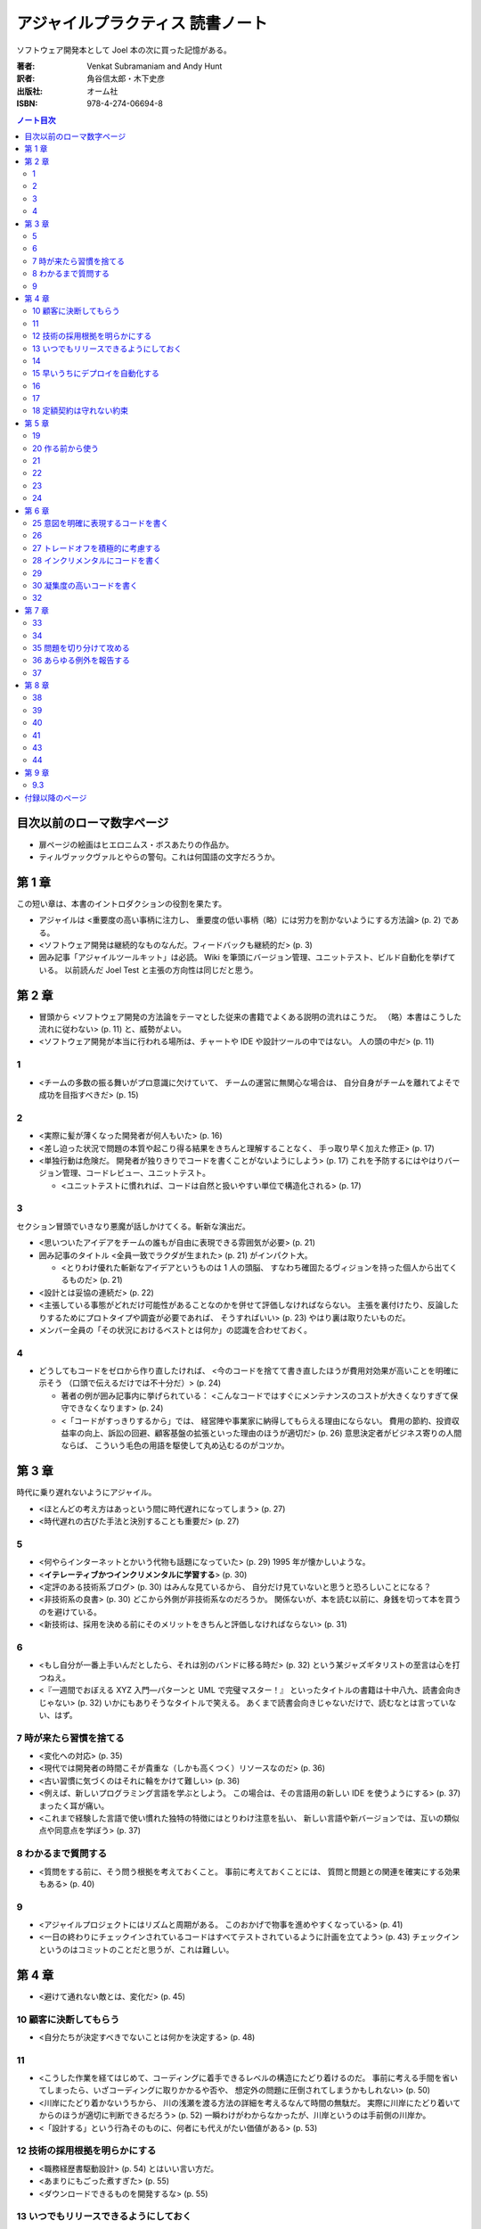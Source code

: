 ======================================================================
アジャイルプラクティス 読書ノート
======================================================================

ソフトウェア開発本として Joel 本の次に買った記憶がある。

:著者: Venkat Subramaniam and Andy Hunt
:訳者: 角谷信太郎・木下史彦
:出版社: オーム社
:ISBN: 978-4-274-06694-8

.. contents:: ノート目次

目次以前のローマ数字ページ
===================================
* 扉ページの絵画はヒエロニムス・ボスあたりの作品か。
* ティルヴァックヴァルとやらの警句。これは何国語の文字だろうか。

第 1 章
===================================
この短い章は、本書のイントロダクションの役割を果たす。

* アジャイルは <重要度の高い事柄に注力し、
  重要度の低い事柄（略）には労力を割かないようにする方法論> (p. 2) である。

* <ソフトウェア開発は継続的なものなんだ。フィードバックも継続的だ> (p. 3)

* 囲み記事「アジャイルツールキット」は必読。
  Wiki を筆頭にバージョン管理、ユニットテスト、ビルド自動化を挙げている。
  以前読んだ Joel Test と主張の方向性は同じだと思う。

第 2 章
===================================
* 冒頭から <ソフトウェア開発の方法論をテーマとした従来の書籍でよくある説明の流れはこうだ。
  （略）本書はこうした流れに従わない> (p. 11) と、威勢がよい。

* <ソフトウェア開発が本当に行われる場所は、チャートや IDE や設計ツールの中ではない。
  人の頭の中だ> (p. 11)

1
----
* <チームの多数の振る舞いがプロ意識に欠けていて、
  チームの運営に無関心な場合は、
  自分自身がチームを離れてよそで成功を目指すべきだ> (p. 15)

2
----
* <実際に髪が薄くなった開発者が何人もいた> (p. 16)

* <差し迫った状況で問題の本質や起こり得る結果をきちんと理解することなく、
  手っ取り早く加えた修正> (p. 17)

* <単独行動は危険だ。
  開発者が独りきりでコードを書くことがないようにしよう> (p. 17)
  これを予防するにはやはりバージョン管理、コードレビュー、ユニットテスト。

  * <ユニットテストに慣れれば、コードは自然と扱いやすい単位で構造化される> (p. 17)

3
----
セクション冒頭でいきなり悪魔が話しかけてくる。斬新な演出だ。

* <思いついたアイデアをチームの誰もが自由に表現できる雰囲気が必要> (p. 21)

* 囲み記事のタイトル <全員一致でラクダが生まれた> (p. 21) がインパクト大。

  * <とりわけ優れた斬新なアイデアというものは 1 人の頭脳、
    すなわち確固たるヴィジョンを持った個人から出てくるものだ> (p. 21)

* <設計とは妥協の連続だ> (p. 22)

* <主張している事態がどれだけ可能性があることなのかを併せて評価しなければならない。
  主張を裏付けたり、反論したりするためにプロトタイプや調査が必要であれば、
  そうすればいい> (p. 23) やはり裏は取りたいものだ。

* メンバー全員の「その状況におけるベストとは何か」の認識を合わせておく。

4
----
* どうしてもコードをゼロから作り直したければ、
  <今のコードを捨てて書き直したほうが費用対効果が高いことを明確に示そう
  （口頭で伝えるだけでは不十分だ）> (p. 24)

  * 著者の例が囲み記事内に挙げられている：
    <こんなコードではすぐにメンテナンスのコストが大きくなりすぎて保守できなくなります> (p. 24)

  * <「コードがすっきりするから」では、
    経営陣や事業家に納得してもらえる理由にならない。
    費用の節約、投資収益率の向上、訴訟の回避、顧客基盤の拡張といった理由のほうが適切だ> (p. 26)
    意思決定者がビジネス寄りの人間ならば、
    こういう毛色の用語を駆使して丸め込むるのがコツか。

第 3 章
===================================
時代に乗り遅れないようにアジャイル。

* <ほとんどの考え方はあっという間に時代遅れになってしまう> (p. 27)
* <時代遅れの古びた手法と決別することも重要だ> (p. 27)

5
----
* <何やらインターネットとかいう代物も話題になっていた> (p. 29)
  1995 年が懐かしいような。

* <**イテレーティブかつインクリメンタルに学習する**> (p. 30)
* <定評のある技術系ブログ> (p. 30) はみんな見ているから、
  自分だけ見ていないと思うと恐ろしいことになる？

* <非技術系の良書> (p. 30) どこから外側が非技術系なのだろうか。
  関係ないが、本を読む以前に、身銭を切って本を買うのを避けている。

* <新技術は、採用を決める前にそのメリットをきちんと評価しなければならない> (p. 31)

6
----
* <もし自分が一番上手いんだとしたら、それは別のバンドに移る時だ> (p. 32)
  という某ジャズギタリストの至言は心を打つねえ。

* <『一週間でおぼえる XYZ 入門―パターンと UML で完璧マスター！』
  といったタイトルの書籍は十中八九、読書会向きじゃない> (p. 32)
  いかにもありそうなタイトルで笑える。
  あくまで読書会向きじゃないだけで、読むなとは言っていない、はず。

7 時が来たら習慣を捨てる
-----------------------------------
* <変化への対応> (p. 35)

* <現代では開発者の時間こそが貴重な（しかも高くつく）リソースなのだ> (p. 36)
* <古い習慣に気づくのはそれに輪をかけて難しい> (p. 36)

* <例えば、新しいプログラミング言語を学ぶとしよう。
  この場合は、その言語用の新しい IDE を使うようにする> (p. 37)
  まったく耳が痛い。
* <これまで経験した言語で使い慣れた独特の特徴にはとりわけ注意を払い、
  新しい言語や新バージョンでは、互いの類似点や同意点を学ぼう> (p. 37)

8 わかるまで質問する
-----------------------------------
* <質問をする前に、そう問う根拠を考えておくこと。
  事前に考えておくことには、
  質問と問題との関連を確実にする効果もある> (p. 40)

9
----
* <アジャイルプロジェクトにはリズムと周期がある。
  このおかげで物事を進めやすくなっている> (p. 41)

* <一日の終わりにチェックインされているコードはすべてテストされているように計画を立てよう>
  (p. 43) チェックインというのはコミットのことだと思うが、これは難しい。

第 4 章
===================================
* <避けて通れない敵とは、変化だ> (p. 45)

10 顧客に決断してもらう
-----------------------------------
* <自分たちが決定すべきでないことは何かを決定する> (p. 48)

11
----
* <こうした作業を経てはじめて、コーディングに着手できるレベルの構造にたどり着けるのだ。
  事前に考える手間を省いてしまったら、いざコーディングに取りかかるや否や、
  想定外の問題に圧倒されてしまうかもしれない> (p. 50)

* <川岸にたどり着かないうちから、
  川の浅瀬を渡る方法の詳細を考えるなんて時間の無駄だ。
  実際に川岸にたどり着いてからのほうが適切に判断できるだろう> (p. 52)
  一瞬わけがわからなかったが、川岸というのは手前側の川岸か。

* <「設計する」という行為そのものに、何者にも代えがたい価値がある> (p. 53)

12 技術の採用根拠を明らかにする
-----------------------------------
* <職務経歴書駆動設計> (p. 54) とはいい言い方だ。
* <あまりにもごった煮すぎた> (p. 55)
* <ダウンロードできるものを開発するな> (p. 55)

13 いつでもリリースできるようにしておく
----------------------------------------
* <チェックイン済みのコードは常に動作可能な状態にする> (p. 57)
  システム開発の本ならば必ずこの一文が書いてあるとみた。

* <継続的インテグレーションといっても、小難しく考えることはない。
  要するに、コードのチェックアウト、ビルド、
  テストをバックグラウンドで定期的に実行するだけのアプリケーションだ。
  スクリプトを書いて自作するのも簡単だが、
  既存のフリーでオープンソースなツールを使ったほうが、
  動作も安定しているし機能も充実している> (p. 58)

14
----
* <統合はソフトウェア開発で特にリスクが大きい領域のひとつだ> (p. 61)

15 早いうちにデプロイを自動化する
-----------------------------------
* <少し時間をとってプロセスの自動化を検討してみよう。
  これはエンドユーザ向けの本格的なインストールシステムを作るときのベースにもなる> (p. 64)

* 囲み記事で本項目の主張を補強する。

  * <初日どころかプロジェクトの開始前に、
    全面的に自動化されたインストール手順を用意してしまうプロジェクトすら実在する> (p. 65)

* <ユーザがいつでもインストール内容を安全かつ完全に削除できるようにしておくこと> (p. 66)

16
----
* 囲み記事 (p. 70) のプロジェクト用語集の有意性についての議論は説得力がある。
  チームのメンバー同士でも専門用語の解釈が違っていることがある。

* <仕事の都合で月に 1 回しか打ち合わせできないなら、
  その頻度でやるしかない> (p. 71)

17
----
* <大規模なプロジェクトのほうが失敗しやすい> (p. 72)
* <だったら単一の大規模アプリケーション開発をやめればいい！
  アプリケーションを使える単位で小さく分けて作る――
  つまり、インクリメンタルに開発するんだ> (p. 73)

* <プロジェクトの完了まであと 1 年あると言われたら、
  なんだか余裕があるような気がするだろう？> (p. 74)

* <メンテナンスを済ませてから、次のイテレーションを開始するのだ> (p. 75)

18 定額契約は守れない約束
-----------------------------------
このタイトルは傑作。

* 見積もりは実作業を基準に見積もるしかない。

第 5 章
===================================
19
----
* <変数が期待値どおりであることをテストするコードは共通化できる。
  テストをどれだけ実行したか管理するコードも共通化できる。
  こうしたテストの作成や構成といった低レベルの雑多な処理には、
  標準的なフレームワークを使えばいい> (p. 81)

* <ビルド用マシンでは、常に最新バージョンのソースコードを取得してコンパイルし、
  ユニットテストを実行させる。実行結果が想定外のものだった場合には、
  直ちに通知させるようにする。
  この作業をバックグラウンドで実行できるようにしておく> (p. 82)

* <自動化されたユニットテストを習慣にしなさい> (p. 84)
  ああ、エンジェルの言うとおりだ。

* <アクセサや、結果が自明なメソッドのテストには、
  そんなに時間をかけなくてもいいだろう> (p. 84)

20 作る前から使う
-----------------------------------
冒頭のドッグフードの話に既視感を覚えた。何だったかな。

* TDD は Test Driven Development - テスト駆動開発の略。
  <TDD では、コードを書くことが許されるのは、
  失敗するユニットテストを書いた後だけだ。
  そして、必ずテストを先に書かなければならない（テストファースト）> (p. 86)

* <真のポイントは、「目的の機能をきちんと果たす実装に必要な最小限の作業」を見つけだすことだ> (p. 89)

* <TDD では（略）どれぐらい便利なのかや、
  使い勝手についても考えることになるので、
  結果としてより実用的な設計にたどり着けるというわけだ> (p. 89)

21
----
* <どうにかして突き止めた犯人は、プラットフォームによる
  .NET API の挙動の違いだった。
  Windows XP と Windows Server 2003 とでは挙動が異なるのだ> (p. 91)
  Win32 API ではあるが、まさにここに書いてあるような経験をした。
  これを読む前だったら、こういうことが起こるものだと知らずに、
  パニックになっていたかもしれない。

* <複数のプラットフォームでテストしたければ、
  プラットフォームごとに継続的インテグレーションツールをセットアップすればいい> (p. 92)

* <いまどきビルド用マシンのハードウェアの価格なんて、
  開発者の時給に換算すればたったの数時間分だ。
  VMWare や Virtual PC のような製品を使って複数バージョンのオペレーティングシステム、
  VM、CLR を単一のマシンで走らせて、さらにハードウェアコストを節約してもいい> (p. 92)
  とあるが、マシンを置く場所がない。

* <ハードウェアよりも開発者の時間のほうが貴重だ> (p. 93)

22
----
開発中に、顧客の「実データ」が喉から手が出るほど欲しいことはよくある。
しかし、まずそのようなものは貸してくれない。
その理由は単純だった。
<もう既に正しいデータを入手できるのだとしたら、
新しいシステムなんで別に必要ないのだから> (p. 95)

23
----
* <「今日の進捗率は 80 パーセントです」みたいな報告を耳にしたことはないだろうか？
  何日たっても何週間たっても、ずっと進捗率は 80 パーセントのまま> (p. 97)
  確かにこういう構成員がいる。報告書が前回のコピペだったりする。

* <バックログは複数あっていい> (p. 98) 本物は一つでいい。

24
----
なぜ開発者は <ユーザーの声にきちんと耳を傾ける> (p. 101) のを忘れがちなのか。
その辺の見解が欲しい。

第 6 章
===================================
コーディングに関連するトピックをあつめた章だ。

25 意図を明確に表現するコードを書く
-----------------------------------
* <じゃあ、2 は何だろう？
  2 杯？ 2 ショット？
  それともカップのサイズ？> (p. 106)

* <小賢しいコード> (p. 108) というフレーズが気に入った。

26
----
* <ソースコードのわかりやすさとはコメントによるものではない。
  コード自身のエレガントさと明瞭さによるものであるべきだ> (p. 110)

27 トレードオフを積極的に考慮する
-----------------------------------
* <とはいえ、そこそこ性能の出ているアプリケーションの速度をさらに追求する必要はあるだろうか？
  たぶんない> (p. 115)

* <予断は禁物だ。実際に確認すること> (p. 117) 

28 インクリメンタルにコードを書く
-----------------------------------
「インクリメンタルにホニャララする」という見出しがいい。

* エンジェルが <コードを書くときは編集・ビルド・テストのサイクルを短くしなさい> (p. 118)
  と言っているが、そんなことは承知している。短くできないから困るンだ。

29
----
* <何か引っかかるものを感じたら、それは
  「どこか間違っているからだ」と考えるんだ> (p. 121)

30 凝集度の高いコードを書く
----------------------------
右ページの家具のお化けみたいなイラストがインパクト大。

* <例えば、洋服がすべて同じ引き出しに放り込まれているとしよう。
  靴下を探すにも、ズボンやら下着やら T シャツやら、
  ほかの衣類を引っかき回さなければならない。
  これは非常にいらいらする> (p. 122)

* <このアプリケーションでは、画面のそれぞれは HTML だが、
  データベースにアクセスするための埋め込み SQL 文といっしょに、
  相当な量の VBScript が組み込まれていた> (p. 123)

* 「単一責任の原則」と「再利用の単位とリリースの単位の等価性」を調べること。

32
----
* リスコフの置換原則とは <要するに、基底クラスのメソッドを使っているコードは、
  コードの修正なしに派生クラスのオブジェクトを扱えなければいけない> (p. 129)

* <「委譲だとメソッド呼び出しを転送する小さなメソッドを大量に書かないといけなくなる」
  という意見もあるだろう。（略）
  しかし、だからといってそんな理由で継承を使うのは間違いだ> (p. 131)

第 7 章
===================================
<デバッグは時間を読めない> (p. 133)

33
----
* <古来、エンジニアはそうやってきたのだ。彼らはそれを **開発メモ** と呼んでいる> (p. 134)

34
----
* <どんな警告も無視されないように、一番厳しい設定にしよう。
  GCC には ``-Werror`` オプションがある。
  Visual Studio なら、プロジェクト設定を変更すれば警告をエラーとして扱える> (p. 137)
  趣旨には大賛成だが、実際はよそのライブラリーをインクルードするところで警告が出るのでやらない。

* 当節の助言・忠告にすべて従うと、<警告が（略）警告のように感じられる> (p. 138) ようになる。

* <インタープリタ言語にも通常は実行時の警告を有効にするオプションがある> (p. 138)

35 問題を切り分けて攻める
-----------------------------------
* <コードが他のモジュールに依存しているなら、
  モックオブジェクトを使って余計なモジュールから分離する> (p. 140)
  と、ユニットテストしやすいコードとなる。ピンとこない説明だ。

36 あらゆる例外を報告する
-----------------------------------
* <もし回復できなかったとしても、
  何が悪かったのかをコードの呼び出し元へと適切に知らせることができたら、
  それもやっぱりすばらしい。
  しかし、いつもそうであるとは限らない> (p. 143)

* <この例外を空の catch ブロックで握りつぶし、代わりに null を返していた。
  これではヴェンカットの呼び出し元コードからは、
  何が起きているのか知りようがない> (p. 143)

* <対処できない例外は伝播させること> (p. 144)

どの言語でも例外のハンドリング方針は同じようだ。

37
----
* <ログだけでは十分ではない> (p. 145) ユーザーにもメッセージを送る。
* 囲み記事のエラー種類の分類は、「解決できるのが誰なのか」による分類になっている。

第 8 章
===================================
再びチームワークの話題。

38
----
* つっ立ったままでミーティングを進めると、短時間で済ませられる。
* ミーティングの各参加者の発言内容は、きのうの作業内容、今日の作業予定、問題点の三つに絞る。
  さらに、発言時間を定数時間に制限する。これで会議が長引かない。
* <出勤時間の 30 分から 1 時間後に始めるのが適切だろう> (p. 154)
* <スタンドアップミーティングが待ち遠しい> (p. 155) そんなヤツはいないだろう。

39
----
* <PowerPoint でコードは書けない> (p. 157) には笑った。
* <こういう設計者は現場では役に立たないことが多いしね> (p. 157)
  「現場で」役に立たないなら、どこで役に立つのだ。

40
----
* <大規模プロジェクトでは、全員がてんでバラバラに変更していては大混乱を招くことになる> (p. 161)
* <コードの共同所有を避けたほうがいい特殊な状況もある。
  （略）コードを書くのに専門的で特別な知識が要求される場合がそうだ> (p. 161)
  専門的で特別な知識が要求されない場合とは？

41
----
* <質問に答えられなければ、そこが自分の不得意な分野だとわかる。
  その分野こそ、自分がもっとよく学ばねばならない分野だ> (p. 162)

43
----
* <開発者が分散していたりオフショアだったりするので、
  バージョン管理システムへのアクセスが遅い、
  というのはよくある言い訳だ> (p. 166)

* ちょっと長いが、正確にノートしておこう。
  <通常、チェックインするファイルは特定のタスクや修正済みのバグに関係している。
  チェックインは意味のあるまとまりで行う。
  チェックイン時には意味のあるログメッセージを書くこと。
  ログメッセージは将来の誰かに向けたものだ。
  どのファイルを変更したか、そしてなぜ変更したのか（これが重要）を伝えるためだ。
  コミットをアトミックに、
  すなわち論理的にはこれ以上分割できない最小単位でコミットしていれば、
  変更をロールバックする必要に迫られたとしても困らない。

  コードをチェックインする前には、すべてのユニットテストが通ることを確認しておこう。
  継続的インテグレーションを実践していれば、
  バージョン管理システムに登録されているコードが正常かどうかを簡単に確認できる> (p. 167)

44
----
* <コードレビューをやりっぱなしにしないこと> (p. 171)

第 9 章
===================================
9.3
----
* <取り入れるプラクティスは、スタンドアップミーティングから始めよう> (p. 178)
* 開発インフラの整備として「達人プログラマースターターキット」三点セットを採用する (p. 178):

  * バージョン管理
  * ユニットテスト
  * ビルドの自動化

付録以降のページ
===================================
* [GHJV95] の著者陣リストで、Ralph Johnson と Erich Gamma の間にカンマが要る。

* 天使の助言集だが、もう少し活字が大きいと読みやすい。
